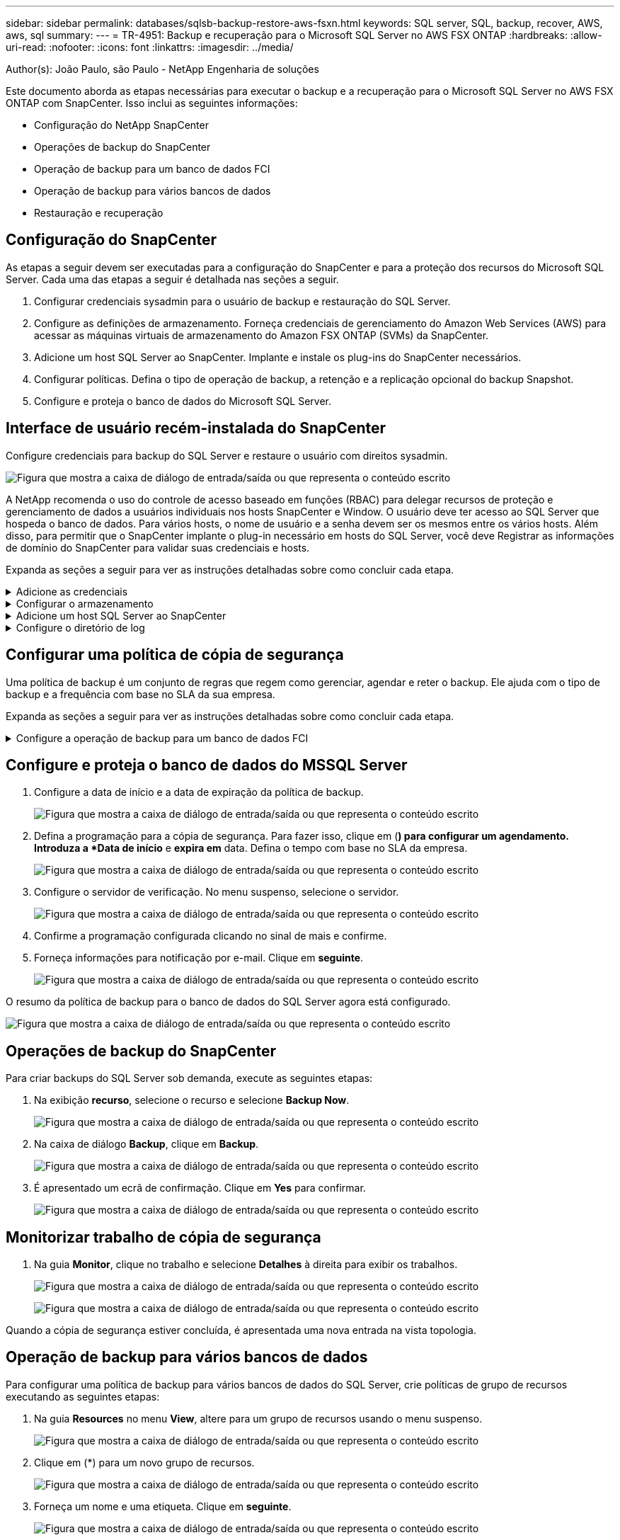---
sidebar: sidebar 
permalink: databases/sqlsb-backup-restore-aws-fsxn.html 
keywords: SQL server, SQL, backup, recover, AWS, aws, sql 
summary:  
---
= TR-4951: Backup e recuperação para o Microsoft SQL Server no AWS FSX ONTAP
:hardbreaks:
:allow-uri-read: 
:nofooter: 
:icons: font
:linkattrs: 
:imagesdir: ../media/


Author(s): João Paulo, são Paulo - NetApp Engenharia de soluções

[role="lead"]
Este documento aborda as etapas necessárias para executar o backup e a recuperação para o Microsoft SQL Server no AWS FSX ONTAP com SnapCenter. Isso inclui as seguintes informações:

* Configuração do NetApp SnapCenter
* Operações de backup do SnapCenter
* Operação de backup para um banco de dados FCI
* Operação de backup para vários bancos de dados
* Restauração e recuperação




== Configuração do SnapCenter

As etapas a seguir devem ser executadas para a configuração do SnapCenter e para a proteção dos recursos do Microsoft SQL Server. Cada uma das etapas a seguir é detalhada nas seções a seguir.

. Configurar credenciais sysadmin para o usuário de backup e restauração do SQL Server.
. Configure as definições de armazenamento. Forneça credenciais de gerenciamento do Amazon Web Services (AWS) para acessar as máquinas virtuais de armazenamento do Amazon FSX ONTAP (SVMs) da SnapCenter.
. Adicione um host SQL Server ao SnapCenter. Implante e instale os plug-ins do SnapCenter necessários.
. Configurar políticas. Defina o tipo de operação de backup, a retenção e a replicação opcional do backup Snapshot.
. Configure e proteja o banco de dados do Microsoft SQL Server.




== Interface de usuário recém-instalada do SnapCenter

Configure credenciais para backup do SQL Server e restaure o usuário com direitos sysadmin.

image:sqlsb-aws-image1.png["Figura que mostra a caixa de diálogo de entrada/saída ou que representa o conteúdo escrito"]

A NetApp recomenda o uso do controle de acesso baseado em funções (RBAC) para delegar recursos de proteção e gerenciamento de dados a usuários individuais nos hosts SnapCenter e Window. O usuário deve ter acesso ao SQL Server que hospeda o banco de dados. Para vários hosts, o nome de usuário e a senha devem ser os mesmos entre os vários hosts. Além disso, para permitir que o SnapCenter implante o plug-in necessário em hosts do SQL Server, você deve Registrar as informações de domínio do SnapCenter para validar suas credenciais e hosts.

Expanda as seções a seguir para ver as instruções detalhadas sobre como concluir cada etapa.

.Adicione as credenciais
[%collapsible]
====
Vá para *Configurações*, selecione *credenciais* e clique em (**).

image:sqlsb-aws-image2.png["Figura que mostra a caixa de diálogo de entrada/saída ou que representa o conteúdo escrito"]

O novo usuário deve ter direitos de administrador no host do SQL Server.

image:sqlsb-aws-image3.png["Figura que mostra a caixa de diálogo de entrada/saída ou que representa o conteúdo escrito"]

====
.Configurar o armazenamento
[%collapsible]
====
Para configurar o armazenamento no SnapCenter, execute as seguintes etapas:

. Na IU do SnapCenter, selecione *sistemas de armazenamento*. Há dois tipos de storage: *ONTAP SVM* e *ONTAP Cluster*. Por padrão, o tipo de storage é *ONTAP SVM*.
. Clique em (*) para adicionar as informações do sistema de armazenamento.
+
image:sqlsb-aws-image4.png["Figura que mostra a caixa de diálogo de entrada/saída ou que representa o conteúdo escrito"]

. Forneça o ponto de extremidade *FSX ONTAP Management*.
+
image:sqlsb-aws-image5.png["Figura que mostra a caixa de diálogo de entrada/saída ou que representa o conteúdo escrito"]

. O SVM agora está configurado no SnapCenter.
+
image:sqlsb-aws-image6.png["Figura que mostra a caixa de diálogo de entrada/saída ou que representa o conteúdo escrito"]



====
.Adicione um host SQL Server ao SnapCenter
[%collapsible]
====
Para adicionar um host do SQL Server, execute as seguintes etapas:

. Na guia Host, clique em (*) para adicionar o host do Microsoft SQL Server.
+
image:sqlsb-aws-image7.png["Figura que mostra a caixa de diálogo de entrada/saída ou que representa o conteúdo escrito"]

. Forneça o nome de domínio totalmente qualificado (FQDN) ou o endereço IP do host remoto.
+

NOTE: As credenciais são preenchidas por padrão.

. Selecione a opção para Microsoft Windows e Microsoft SQL Server e, em seguida, envie.
+
image:sqlsb-aws-image8.png["Figura que mostra a caixa de diálogo de entrada/saída ou que representa o conteúdo escrito"]



Os pacotes do SQL Server estão instalados.

image:sqlsb-aws-image9.png["Figura que mostra a caixa de diálogo de entrada/saída ou que representa o conteúdo escrito"]

. Depois que a instalação estiver concluída, vá para a guia *recurso* para verificar se todos os volumes iSCSI do FSX ONTAP estão presentes.
+
image:sqlsb-aws-image10.png["Figura que mostra a caixa de diálogo de entrada/saída ou que representa o conteúdo escrito"]



====
.Configure o diretório de log
[%collapsible]
====
Para configurar um diretório de log do host, execute as seguintes etapas:

. Clique na caixa de verificação. Abre-se um novo separador.
+
image:sqlsb-aws-image11.png["Figura que mostra a caixa de diálogo de entrada/saída ou que representa o conteúdo escrito"]

. Clique no link *configure log Directory*.
+
image:sqlsb-aws-image12.png["Figura que mostra a caixa de diálogo de entrada/saída ou que representa o conteúdo escrito"]

. Selecione a unidade para o diretório de log do host e o diretório de log de instância do FCI. Clique em *Salvar*. Repita o mesmo processo para o segundo nó no cluster. Feche a janela.
+
image:sqlsb-aws-image13.png["Figura que mostra a caixa de diálogo de entrada/saída ou que representa o conteúdo escrito"]



O host está agora em um estado em execução.

image:sqlsb-aws-image14.png["Figura que mostra a caixa de diálogo de entrada/saída ou que representa o conteúdo escrito"]

. Na guia *Resources*, temos todos os servidores e bancos de dados.
+
image:sqlsb-aws-image15.png["Figura que mostra a caixa de diálogo de entrada/saída ou que representa o conteúdo escrito"]



====


== Configurar uma política de cópia de segurança

Uma política de backup é um conjunto de regras que regem como gerenciar, agendar e reter o backup. Ele ajuda com o tipo de backup e a frequência com base no SLA da sua empresa.

Expanda as seções a seguir para ver as instruções detalhadas sobre como concluir cada etapa.

.Configure a operação de backup para um banco de dados FCI
[%collapsible]
====
Para configurar uma política de backup para um banco de dados FCI, execute as seguintes etapas:

. Vá para *Configurações* e selecione *políticas* no canto superior esquerdo. Em seguida, clique em *New*.
+
image:sqlsb-aws-image16.png["Figura que mostra a caixa de diálogo de entrada/saída ou que representa o conteúdo escrito"]

. Introduza o nome da política e uma descrição. Clique em *seguinte*.
+
image:sqlsb-aws-image17.png["Figura que mostra a caixa de diálogo de entrada/saída ou que representa o conteúdo escrito"]

. Selecione *Backup completo* como o tipo de backup.
+
image:sqlsb-aws-image18.png["Figura que mostra a caixa de diálogo de entrada/saída ou que representa o conteúdo escrito"]

. Selecione a frequência da programação (isto é baseado no SLA da empresa). Clique em *seguinte*.
+
image:sqlsb-aws-image19.png["Figura que mostra a caixa de diálogo de entrada/saída ou que representa o conteúdo escrito"]

. Configure as definições de retenção para a cópia de segurança.
+
image:sqlsb-aws-image20.png["Figura que mostra a caixa de diálogo de entrada/saída ou que representa o conteúdo escrito"]

. Configure as opções de replicação.
+
image:sqlsb-aws-image21.png["Figura que mostra a caixa de diálogo de entrada/saída ou que representa o conteúdo escrito"]

. Especifique um script de execução para ser executado antes e depois de um trabalho de backup ser executado (se houver).
+
image:sqlsb-aws-image22.png["Figura que mostra a caixa de diálogo de entrada/saída ou que representa o conteúdo escrito"]

. Execute a verificação com base no agendamento de backup.
+
image:sqlsb-aws-image23.png["Figura que mostra a caixa de diálogo de entrada/saída ou que representa o conteúdo escrito"]

. A página *Summary* fornece detalhes da política de backup. Quaisquer erros podem ser corrigidos aqui.
+
image:sqlsb-aws-image24.png["Figura que mostra a caixa de diálogo de entrada/saída ou que representa o conteúdo escrito"]



====


== Configure e proteja o banco de dados do MSSQL Server

. Configure a data de início e a data de expiração da política de backup.
+
image:sqlsb-aws-image25.png["Figura que mostra a caixa de diálogo de entrada/saída ou que representa o conteúdo escrito"]

. Defina a programação para a cópia de segurança. Para fazer isso, clique em (*) para configurar um agendamento. Introduza a *Data de início* e *expira em* data. Defina o tempo com base no SLA da empresa.
+
image:sqlsb-aws-image26.png["Figura que mostra a caixa de diálogo de entrada/saída ou que representa o conteúdo escrito"]

. Configure o servidor de verificação. No menu suspenso, selecione o servidor.
+
image:sqlsb-aws-image27.png["Figura que mostra a caixa de diálogo de entrada/saída ou que representa o conteúdo escrito"]

. Confirme a programação configurada clicando no sinal de mais e confirme.
. Forneça informações para notificação por e-mail. Clique em *seguinte*.
+
image:sqlsb-aws-image28.png["Figura que mostra a caixa de diálogo de entrada/saída ou que representa o conteúdo escrito"]



O resumo da política de backup para o banco de dados do SQL Server agora está configurado.

image:sqlsb-aws-image29.png["Figura que mostra a caixa de diálogo de entrada/saída ou que representa o conteúdo escrito"]



== Operações de backup do SnapCenter

Para criar backups do SQL Server sob demanda, execute as seguintes etapas:

. Na exibição *recurso*, selecione o recurso e selecione *Backup Now*.
+
image:sqlsb-aws-image30.png["Figura que mostra a caixa de diálogo de entrada/saída ou que representa o conteúdo escrito"]

. Na caixa de diálogo *Backup*, clique em *Backup*.
+
image:sqlsb-aws-image31.png["Figura que mostra a caixa de diálogo de entrada/saída ou que representa o conteúdo escrito"]

. É apresentado um ecrã de confirmação. Clique em *Yes* para confirmar.
+
image:sqlsb-aws-image32.png["Figura que mostra a caixa de diálogo de entrada/saída ou que representa o conteúdo escrito"]





== Monitorizar trabalho de cópia de segurança

. Na guia *Monitor*, clique no trabalho e selecione *Detalhes* à direita para exibir os trabalhos.
+
image:sqlsb-aws-image33.png["Figura que mostra a caixa de diálogo de entrada/saída ou que representa o conteúdo escrito"]

+
image:sqlsb-aws-image34.png["Figura que mostra a caixa de diálogo de entrada/saída ou que representa o conteúdo escrito"]



Quando a cópia de segurança estiver concluída, é apresentada uma nova entrada na vista topologia.



== Operação de backup para vários bancos de dados

Para configurar uma política de backup para vários bancos de dados do SQL Server, crie políticas de grupo de recursos executando as seguintes etapas:

. Na guia *Resources* no menu *View*, altere para um grupo de recursos usando o menu suspenso.
+
image:sqlsb-aws-image35.png["Figura que mostra a caixa de diálogo de entrada/saída ou que representa o conteúdo escrito"]

. Clique em (*) para um novo grupo de recursos.
+
image:sqlsb-aws-image36.png["Figura que mostra a caixa de diálogo de entrada/saída ou que representa o conteúdo escrito"]

. Forneça um nome e uma etiqueta. Clique em *seguinte*.
+
image:sqlsb-aws-image37.png["Figura que mostra a caixa de diálogo de entrada/saída ou que representa o conteúdo escrito"]

. Adicionar recursos ao grupo de recursos:
+
** *Anfitrião.* Selecione o servidor no menu suspenso que hospeda o banco de dados.
** *Tipo de recurso.* No menu suspenso, selecione *Banco de dados*.
** *Instância do SQL Server.* Selecione o servidor.
+
image:sqlsb-aws-image38.png["Figura que mostra a caixa de diálogo de entrada/saída ou que representa o conteúdo escrito"]

+
A opção * Auto seleciona todos os recursos do mesmo volume de armazenamento* está selecionada por padrão. Desmarque a opção e selecione somente os bancos de dados que você precisa adicionar ao grupo de recursos, clique na seta para adicionar e clique em *Avançar*.

+
image:sqlsb-aws-image39.png["Figura que mostra a caixa de diálogo de entrada/saída ou que representa o conteúdo escrito"]



. Nas políticas, clique em (*).
+
image:sqlsb-aws-image40.png["Figura que mostra a caixa de diálogo de entrada/saída ou que representa o conteúdo escrito"]

. Introduza o nome da política do grupo de recursos.
+
image:sqlsb-aws-image41.png["Figura que mostra a caixa de diálogo de entrada/saída ou que representa o conteúdo escrito"]

. Selecione *Backup completo* e a frequência de programação, dependendo do SLA da sua empresa.
+
image:sqlsb-aws-image42.png["Figura que mostra a caixa de diálogo de entrada/saída ou que representa o conteúdo escrito"]

. Configure as definições de retenção.
+
image:sqlsb-aws-image43.png["Figura que mostra a caixa de diálogo de entrada/saída ou que representa o conteúdo escrito"]

. Configure as opções de replicação.
+
image:sqlsb-aws-image44.png["Figura que mostra a caixa de diálogo de entrada/saída ou que representa o conteúdo escrito"]

. Configure os scripts a serem executados antes de executar um backup. Clique em *seguinte*.
+
image:sqlsb-aws-image45.png["Figura que mostra a caixa de diálogo de entrada/saída ou que representa o conteúdo escrito"]

. Confirme a verificação das seguintes programações de backup.
+
image:sqlsb-aws-image46.png["Figura que mostra a caixa de diálogo de entrada/saída ou que representa o conteúdo escrito"]

. Na página *Summary*, verifique as informações e clique em *Finish*.
+
image:sqlsb-aws-image47.png["Figura que mostra a caixa de diálogo de entrada/saída ou que representa o conteúdo escrito"]





== Configure e proteja vários bancos de dados do SQL Server

. Clique no sinal (*) para configurar a data de início e a data de expiração.
+
image:sqlsb-aws-image48.png["Figura que mostra a caixa de diálogo de entrada/saída ou que representa o conteúdo escrito"]

. Defina a hora.
+
image:sqlsb-aws-image49.png["Figura que mostra a caixa de diálogo de entrada/saída ou que representa o conteúdo escrito"]

+
image:sqlsb-aws-image50.png["Figura que mostra a caixa de diálogo de entrada/saída ou que representa o conteúdo escrito"]

. Na guia *Verificação*, selecione o servidor, configure a programação e clique em *Avançar*.
+
image:sqlsb-aws-image51.png["Figura que mostra a caixa de diálogo de entrada/saída ou que representa o conteúdo escrito"]

. Configurar notificações para enviar um e-mail.
+
image:sqlsb-aws-image52.png["Figura que mostra a caixa de diálogo de entrada/saída ou que representa o conteúdo escrito"]



A política agora está configurada para fazer backup de vários bancos de dados do SQL Server.

image:sqlsb-aws-image53.png["Figura que mostra a caixa de diálogo de entrada/saída ou que representa o conteúdo escrito"]



== Acione o backup sob demanda para vários bancos de dados do SQL Server

. Na guia *recurso*, selecione Exibir. No menu suspenso, selecione *Grupo de recursos*.
+
image:sqlsb-aws-image54.png["Figura que mostra a caixa de diálogo de entrada/saída ou que representa o conteúdo escrito"]

. Selecione o nome do grupo de recursos.
. Clique em *Backup Now* no canto superior direito.
+
image:sqlsb-aws-image55.png["Figura que mostra a caixa de diálogo de entrada/saída ou que representa o conteúdo escrito"]

. Abre-se uma nova janela. Clique na caixa de verificação *Verify after backup* e, em seguida, clique em backup.
+
image:sqlsb-aws-image56.png["Figura que mostra a caixa de diálogo de entrada/saída ou que representa o conteúdo escrito"]

. Uma mensagem de confirmação é dsiplayed. Clique em *Sim*.
+
image:sqlsb-aws-image57.png["Figura que mostra a caixa de diálogo de entrada/saída ou que representa o conteúdo escrito"]





== Monitorar trabalhos de backup de vários bancos de dados

Na barra de navegação à esquerda, clique em *Monitor*, selecione o trabalho de cópia de segurança e clique em *Detalhes* para ver o progresso do trabalho.

image:sqlsb-aws-image58.png["Figura que mostra a caixa de diálogo de entrada/saída ou que representa o conteúdo escrito"]

Clique na guia *recurso* para ver o tempo necessário para que o backup seja concluído.

image:sqlsb-aws-image59.png["Figura que mostra a caixa de diálogo de entrada/saída ou que representa o conteúdo escrito"]



== Backup de log de transações para backup de vários bancos de dados

O SnapCenter é compatível com os modelos de recuperação completos, com marcadores e simples. O modo de recuperação simples não suporta backup de log transacional.

Para executar um backup de log de transações, execute as seguintes etapas:

. Na guia *recursos*, altere o menu de exibição de *Banco de dados* para *Grupo de recursos*.
+
image:sqlsb-aws-image60.png["Figura que mostra a caixa de diálogo de entrada/saída ou que representa o conteúdo escrito"]

. Selecione a política de backup do grupo de recursos criada.
. Selecione *Modify Resource Group* (Modificar grupo de recursos) no canto superior direito.
+
image:sqlsb-aws-image61.png["Figura que mostra a caixa de diálogo de entrada/saída ou que representa o conteúdo escrito"]

. A seção *Nome* padrão é o nome e a tag da política de backup. Clique em *seguinte*.
+
A guia *Resources* destaca as bases para as quais a política de backup de transação deve ser configurada.

+
image:sqlsb-aws-image62.png["Figura que mostra a caixa de diálogo de entrada/saída ou que representa o conteúdo escrito"]

. Introduza o nome da política.
+
image:sqlsb-aws-image63.png["Figura que mostra a caixa de diálogo de entrada/saída ou que representa o conteúdo escrito"]

. Selecione as opções de backup do SQL Server.
. Selecione cópia de segurança de registo.
. Defina a frequência de programação com base no rto da sua empresa. Clique em *seguinte*.
+
image:sqlsb-aws-image64.png["Figura que mostra a caixa de diálogo de entrada/saída ou que representa o conteúdo escrito"]

. Configure as definições de retenção da cópia de segurança do registo. Clique em *seguinte*.
+
image:sqlsb-aws-image65.png["Figura que mostra a caixa de diálogo de entrada/saída ou que representa o conteúdo escrito"]

. (Opcional) Configurar as opções de replicação.
+
image:sqlsb-aws-image66.png["Figura que mostra a caixa de diálogo de entrada/saída ou que representa o conteúdo escrito"]

. (Opcional) Configure todos os scripts a serem executados antes de executar um trabalho de backup.
+
image:sqlsb-aws-image67.png["Figura que mostra a caixa de diálogo de entrada/saída ou que representa o conteúdo escrito"]

. (Opcional) Configurar a verficação de backup.
+
image:sqlsb-aws-image68.png["Figura que mostra a caixa de diálogo de entrada/saída ou que representa o conteúdo escrito"]

. Na página *Summary*, clique em *Finish*.
+
image:sqlsb-aws-image69.png["Figura que mostra a caixa de diálogo de entrada/saída ou que representa o conteúdo escrito"]





== Configure e proteja vários bancos de dados MSSQL Server

. Clique na política de backup de log de transações recém-criada.
+
image:sqlsb-aws-image70.png["Figura que mostra a caixa de diálogo de entrada/saída ou que representa o conteúdo escrito"]

. Defina a data *Start date* e *Expires on*.
. Insira a frequência da política de backup de log, dependendo do SLA, RTP e RPO. Clique em OK.
+
image:sqlsb-aws-image71.png["Figura que mostra a caixa de diálogo de entrada/saída ou que representa o conteúdo escrito"]

. Você pode ver ambas as políticas. Clique em *seguinte*.
+
image:sqlsb-aws-image72.png["Figura que mostra a caixa de diálogo de entrada/saída ou que representa o conteúdo escrito"]

. Configure o servidor de verificação.
+
image:sqlsb-aws-image73.png["Figura que mostra a caixa de diálogo de entrada/saída ou que representa o conteúdo escrito"]

. Configurar notificação por e-mail.
+
image:sqlsb-aws-image74.png["Figura que mostra a caixa de diálogo de entrada/saída ou que representa o conteúdo escrito"]

. Na página *Summary*, clique em *Finish*.
+
image:sqlsb-aws-image75.png["Figura que mostra a caixa de diálogo de entrada/saída ou que representa o conteúdo escrito"]





== Acionando um backup de log de transações sob demanda para vários bancos de dados SQL Server

Para acionar um backup sob demanda do log transacional para vários bancos de dados de servidor SQL, execute as seguintes etapas:

. Na página de política recém-criada, selecione *Backup Now* no canto superior direito da página.
+
image:sqlsb-aws-image76.png["Figura que mostra a caixa de diálogo de entrada/saída ou que representa o conteúdo escrito"]

. Na janela pop-up na guia *Política*, selecione o menu suspenso, selecione a política de backup e configure o backup do log de transações.
+
image:sqlsb-aws-image77.png["Figura que mostra a caixa de diálogo de entrada/saída ou que representa o conteúdo escrito"]

. Clique em *Backup*. É apresentada uma nova janela.
. Clique em *Yes* para confirmar a política de backup.
+
image:sqlsb-aws-image78.png["Figura que mostra a caixa de diálogo de entrada/saída ou que representa o conteúdo escrito"]





== Monitorização

Vá para a guia *Monitoramento* e monitore o andamento do trabalho de backup.

image:sqlsb-aws-image79.png["Figura que mostra a caixa de diálogo de entrada/saída ou que representa o conteúdo escrito"]



== Restauração e recuperação

Consulte os seguintes pré-requisitos necessários para restaurar um banco de dados SQL Server no SnapCenter.

* A instância de destino deve estar on-line e em execução antes que uma tarefa de restauração seja concluída.
* As operações do SnapCenter que estão programadas para serem executadas no banco de dados do SQL Server devem ser desativadas, incluindo quaisquer tarefas agendadas em servidores de gerenciamento remoto ou verificação remota.
* Se você estiver restaurando backups de diretório de log personalizados para um host alternativo, o servidor SnapCenter e o host de plug-in devem ter a mesma versão do SnapCenter instalada.
* Você pode restaurar o banco de dados do sistema para um host alternativo.
* O SnapCenter pode restaurar um banco de dados em um cluster do Windows sem colocar o grupo de cluster do SQL Server offline.




== Restaurar tabelas excluídas em um banco de dados do SQL Server para um ponto no tempo

Para restaurar um banco de dados do SQL Server para um ponto no tempo, execute as seguintes etapas:

. A captura de tela a seguir mostra o estado inicial do banco de dados do SQL Server antes das tabelas excluídas.
+
image:sqlsb-aws-image80.png["Figura que mostra a caixa de diálogo de entrada/saída ou que representa o conteúdo escrito"]

+
A captura de tela mostra que 20 linhas foram excluídas da tabela.

+
image:sqlsb-aws-image81.png["Figura que mostra a caixa de diálogo de entrada/saída ou que representa o conteúdo escrito"]

. Inicie sessão no servidor SnapCenter. Na guia *Resources*, selecione o banco de dados.
+
image:sqlsb-aws-image82.png["Figura que mostra a caixa de diálogo de entrada/saída ou que representa o conteúdo escrito"]

. Selecione a cópia de segurança mais recente.
. À direita, selecione *Restaurar*.
+
image:sqlsb-aws-image83.png["Figura que mostra a caixa de diálogo de entrada/saída ou que representa o conteúdo escrito"]

. É apresentada uma nova janela. Selecione a opção *Restore*.
. Restaure o banco de dados para o mesmo host onde o backup foi criado. Clique em *seguinte*.
+
image:sqlsb-aws-image84.png["Figura que mostra a caixa de diálogo de entrada/saída ou que representa o conteúdo escrito"]

. Para o *tipo de recuperação*, selecione *todos os backups de log*. Clique em *seguinte*.
+
image:sqlsb-aws-image85.png["Figura que mostra a caixa de diálogo de entrada/saída ou que representa o conteúdo escrito"]

+
image:sqlsb-aws-image86.png["Figura que mostra a caixa de diálogo de entrada/saída ou que representa o conteúdo escrito"]



* Opções de pré-restauração:*

. Selecione a opção *Substituir o banco de dados com o mesmo nome durante a restauração*. Clique em *seguinte*.
+
image:sqlsb-aws-image87.png["Figura que mostra a caixa de diálogo de entrada/saída ou que representa o conteúdo escrito"]



* Pós-opções de restauração:*

. Selecione a opção *operacional, mas indisponível para restaurar logs de transação adicionais*. Clique em *seguinte*.
+
image:sqlsb-aws-image88.png["Figura que mostra a caixa de diálogo de entrada/saída ou que representa o conteúdo escrito"]

. Forneça as configurações de e-mail. Clique em *seguinte*.
+
image:sqlsb-aws-image89.png["Figura que mostra a caixa de diálogo de entrada/saída ou que representa o conteúdo escrito"]

. Na página *Summary*, clique em *Finish*.
+
image:sqlsb-aws-image90.png["Figura que mostra a caixa de diálogo de entrada/saída ou que representa o conteúdo escrito"]





== Monitorando o progresso da restauração

. Na guia *Monitoramento*, clique nos detalhes do trabalho de restauração para exibir o andamento do trabalho de restauração.
+
image:sqlsb-aws-image91.png["Figura que mostra a caixa de diálogo de entrada/saída ou que representa o conteúdo escrito"]

. Restaure os detalhes do trabalho.
+
image:sqlsb-aws-image92.png["Figura que mostra a caixa de diálogo de entrada/saída ou que representa o conteúdo escrito"]

. Retornar ao host do SQL Server > banco de dados > tabela estão presentes.
+
image:sqlsb-aws-image93.png["Figura que mostra a caixa de diálogo de entrada/saída ou que representa o conteúdo escrito"]





== Onde encontrar informações adicionais

Para saber mais sobre as informações descritas neste documento, consulte os seguintes documentos e/ou sites:

* https://www.netapp.com/pdf.html?item=/media/12400-tr4714pdf.pdf["TR-4714: Guia de práticas recomendadas para Microsoft SQL Server usando NetApp SnapCenter"^]
+
https://www.netapp.com/pdf.html?item=/media/12400-tr4714pdf.pdf["https://www.netapp.com/pdf.html?item=/media/12400-tr4714pdf.pdf"^]

* https://docs.netapp.com/us-en/snapcenter-45/protect-scsql/concept_requirements_for_restoring_a_database.html["Requisitos para restaurar um banco de dados"^]
+
https://docs.netapp.com/us-en/snapcenter-45/protect-scsql/concept_requirements_for_restoring_a_database.html["https://docs.netapp.com/us-en/snapcenter-45/protect-scsql/concept_requirements_for_restoring_a_database.html"^]

* Compreender os ciclos de vida do banco de dados clonados
+
https://library.netapp.com/ecmdocs/ECMP1217281/html/GUID-4631AFF4-64FE-4190-931E-690FCADA5963.html["https://library.netapp.com/ecmdocs/ECMP1217281/html/GUID-4631AFF4-64FE-4190-931E-690FCADA5963.html"^]


